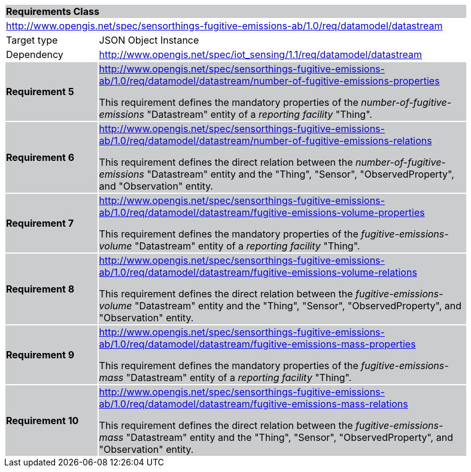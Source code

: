 [cols="1,4",width="90%"]
|===
2+|*Requirements Class* {set:cellbgcolor:#CACCCE}
2+|http://www.opengis.net/spec/sensorthings-fugitive-emissions-ab/1.0/req/datamodel/datastream {set:cellbgcolor:#FFFFFF}
|Target type |JSON Object Instance
|Dependency |http://www.opengis.net/spec/iot_sensing/1.1/req/datamodel/datastream
|*Requirement 5* {set:cellbgcolor:#CACCCE} |http://www.opengis.net/spec/sensorthings-fugitive-emissions-ab/1.0/req/datamodel/datastream/number-of-fugitive-emissions-properties +

This requirement defines the mandatory properties of the _number-of-fugitive-emissions_ "Datastream" entity of a _reporting facility_ "Thing".
|*Requirement 6* {set:cellbgcolor:#CACCCE} |http://www.opengis.net/spec/sensorthings-fugitive-emissions-ab/1.0/req/datamodel/datastream/number-of-fugitive-emissions-relations +

This requirement defines the direct relation between the _number-of-fugitive-emissions_ "Datastream" entity and the "Thing", "Sensor", "ObservedProperty", and "Observation" entity.
|*Requirement 7* {set:cellbgcolor:#CACCCE} |http://www.opengis.net/spec/sensorthings-fugitive-emissions-ab/1.0/req/datamodel/datastream/fugitive-emissions-volume-properties +

This requirement defines the mandatory properties of the _fugitive-emissions-volume_ "Datastream" entity of a _reporting facility_ "Thing".
|*Requirement 8* {set:cellbgcolor:#CACCCE} |http://www.opengis.net/spec/sensorthings-fugitive-emissions-ab/1.0/req/datamodel/datastream/fugitive-emissions-volume-relations +

This requirement defines the direct relation between the _fugitive-emissions-volume_ "Datastream" entity and the "Thing", "Sensor", "ObservedProperty", and "Observation" entity.
|*Requirement 9* {set:cellbgcolor:#CACCCE} |http://www.opengis.net/spec/sensorthings-fugitive-emissions-ab/1.0/req/datamodel/datastream/fugitive-emissions-mass-properties +

This requirement defines the mandatory properties of the _fugitive-emissions-mass_ "Datastream" entity of a _reporting facility_ "Thing".
|*Requirement 10* {set:cellbgcolor:#CACCCE} |http://www.opengis.net/spec/sensorthings-fugitive-emissions-ab/1.0/req/datamodel/datastream/fugitive-emissions-mass-relations +

This requirement defines the direct relation between the _fugitive-emissions-mass_ "Datastream" entity and the "Thing", "Sensor", "ObservedProperty", and "Observation" entity.
|===
